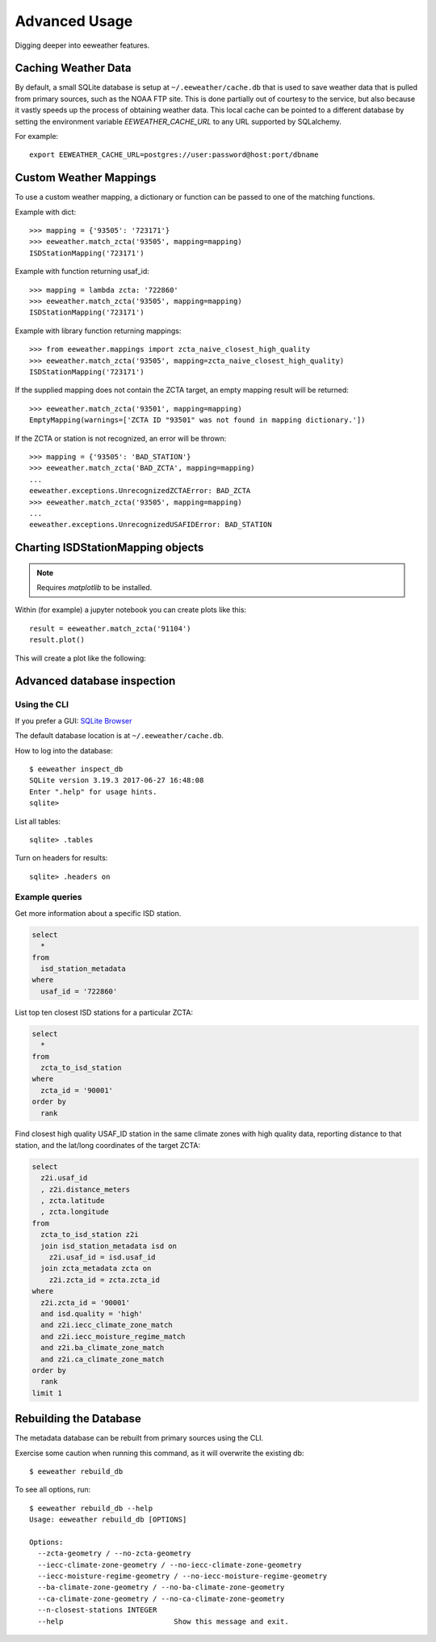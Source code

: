Advanced Usage
==============

Digging deeper into eeweather features.

Caching Weather Data
--------------------

By default, a small SQLite database is setup at ``~/.eeweather/cache.db`` that
is used to save weather data that is pulled from primary sources, such as the
NOAA FTP site. This is done partially out of courtesy to the service, but also
because it vastly speeds up the process of obtaining weather data. This local
cache can be pointed to a different database by setting the environment
variable `EEWEATHER_CACHE_URL` to any URL supported by SQLalchemy.

For example::

    export EEWEATHER_CACHE_URL=postgres://user:password@host:port/dbname

Custom Weather Mappings
-----------------------

To use a custom weather mapping, a dictionary or function can be passed to one of the matching functions.

Example with dict::

    >>> mapping = {'93505': '723171'}
    >>> eeweather.match_zcta('93505', mapping=mapping)
    ISDStationMapping('723171')

Example with function returning usaf_id::

    >>> mapping = lambda zcta: '722860'
    >>> eeweather.match_zcta('93505', mapping=mapping)
    ISDStationMapping('723171')

Example with library function returning mappings::

    >>> from eeweather.mappings import zcta_naive_closest_high_quality
    >>> eeweather.match_zcta('93505', mapping=zcta_naive_closest_high_quality)
    ISDStationMapping('723171')

If the supplied mapping does not contain the ZCTA target, an empty mapping result will be returned::

    >>> eeweather.match_zcta('93501', mapping=mapping)
    EmptyMapping(warnings=['ZCTA ID "93501" was not found in mapping dictionary.'])

If the ZCTA or station is not recognized, an error will be thrown::

    >>> mapping = {'93505': 'BAD_STATION'}
    >>> eeweather.match_zcta('BAD_ZCTA', mapping=mapping)
    ...
    eeweather.exceptions.UnrecognizedZCTAError: BAD_ZCTA
    >>> eeweather.match_zcta('93505', mapping=mapping)
    ...
    eeweather.exceptions.UnrecognizedUSAFIDError: BAD_STATION

Charting ISDStationMapping objects
----------------------------------

.. note:: Requires `matplotlib` to be installed.

Within (for example) a jupyter notebook you can create plots like this::

    result = eeweather.match_zcta('91104')
    result.plot()

This will create a plot like the following:

.. image:: _static/plot-91104-to-722880.png
   :target: _static/plot-91104-to-722880.png

Advanced database inspection
----------------------------

Using the CLI
/////////////

If you prefer a GUI: `SQLite Browser <http://sqlitebrowser.org/>`_

The default database location is at ``~/.eeweather/cache.db``.

How to log into the database::

    $ eeweather inspect_db
    SQLite version 3.19.3 2017-06-27 16:48:08
    Enter ".help" for usage hints.
    sqlite>

List all tables::

    sqlite> .tables

Turn on headers for results::

    sqlite> .headers on

Example queries
///////////////

Get more information about a specific ISD station.

.. code-block:: sql

    select
      *
    from
      isd_station_metadata
    where
      usaf_id = '722860'

List top ten closest ISD stations for a particular ZCTA:

.. code-block:: sql

    select
      *
    from
      zcta_to_isd_station
    where
      zcta_id = '90001'
    order by
      rank

Find closest high quality USAF_ID station in the same climate zones with high quality data, reporting distance to that station, and the lat/long coordinates of the target ZCTA:

.. code-block:: sql

    select
      z2i.usaf_id
      , z2i.distance_meters
      , zcta.latitude
      , zcta.longitude
    from
      zcta_to_isd_station z2i
      join isd_station_metadata isd on
        z2i.usaf_id = isd.usaf_id
      join zcta_metadata zcta on
        z2i.zcta_id = zcta.zcta_id
    where
      z2i.zcta_id = '90001'
      and isd.quality = 'high'
      and z2i.iecc_climate_zone_match
      and z2i.iecc_moisture_regime_match
      and z2i.ba_climate_zone_match
      and z2i.ca_climate_zone_match
    order by
      rank
    limit 1

Rebuilding the Database
-----------------------

The metadata database can be rebuilt from primary sources using the CLI.

Exercise some caution when running this command, as it will overwrite the existing db::

    $ eeweather rebuild_db

To see all options, run::

    $ eeweather rebuild_db --help
    Usage: eeweather rebuild_db [OPTIONS]

    Options:
      --zcta-geometry / --no-zcta-geometry
      --iecc-climate-zone-geometry / --no-iecc-climate-zone-geometry
      --iecc-moisture-regime-geometry / --no-iecc-moisture-regime-geometry
      --ba-climate-zone-geometry / --no-ba-climate-zone-geometry
      --ca-climate-zone-geometry / --no-ca-climate-zone-geometry
      --n-closest-stations INTEGER
      --help                          Show this message and exit.
